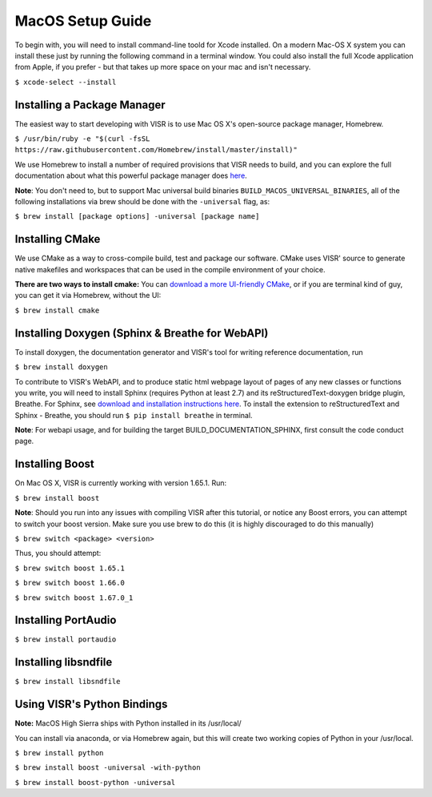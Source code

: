 MacOS Setup Guide
================================

To begin with, you will need to install command-line toold for Xcode installed. On a modern Mac-OS X system you can install these just by running the following command in a terminal window. You could also install the full Xcode application from Apple, if you prefer - but that takes up more space on your mac and isn't necessary.

``$ xcode-select --install``

Installing a Package Manager
############################

The easiest way to start developing with VISR is to use Mac OS X's open-source package manager, Homebrew.

``$ /usr/bin/ruby -e "$(curl -fsSL https://raw.githubusercontent.com/Homebrew/install/master/install)"``

We use Homebrew to install a number of required provisions that VISR needs to build, and you can explore the full documentation about what this powerful package manager does `here <https://brew.sh/>`_.

**Note**: You don't need to, but to support Mac universal build binaries ``BUILD_MACOS_UNIVERSAL_BINARIES``, all of the following installations via brew should be done with the ``-universal`` flag, as:

``$ brew install [package options] -universal [package name]``

Installing CMake
############################

.. _download a more UI-friendly CMake: https://cmake.org/files/v3.12/cmake-3.12.1-Darwin-x86_64.dmg

We use CMake as a way to cross-compile build, test and package our software. CMake uses VISR' source to generate native makefiles and workspaces that can be used in the compile environment of your choice.

**There are two ways to install cmake:** You can `download a more UI-friendly CMake`_, or if you are terminal kind of guy, you can get it via Homebrew, without the UI:

``$ brew install cmake``

Installing Doxygen (Sphinx & Breathe for WebAPI)
################################################

To install doxygen, the documentation generator and VISR's tool for  writing reference documentation, run

``$ brew install doxygen``

.. _download and installation instructions here: http://www.sphinx-doc.org/en/stable/install.html

To contribute to VISR's WebAPI, and to produce static html webpage layout of pages of any new classes or functions you write, you will need to install Sphinx (requires Python at least 2.7) and its reStructuredText-doxygen bridge plugin, Breathe. For Sphinx, see `download and installation instructions here`_. To install the extension to reStructuredText and Sphinx - Breathe, you should run ``$ pip install breathe`` in terminal.

**Note**: For webapi usage, and for building the target BUILD_DOCUMENTATION_SPHINX, first consult the code conduct page.

Installing Boost
################

On Mac OS X, VISR is currently working with version 1.65.1. Run:

``$ brew install boost``

**Note**: Should you run into any issues with compiling VISR after this tutorial, or notice any Boost errors, you can attempt to switch your boost version. Make sure you use brew to do this (it is highly discouraged to do this manually)

``$ brew switch <package> <version>``

Thus, you should attempt:

``$ brew switch boost 1.65.1``

``$ brew switch boost 1.66.0``

``$ brew switch boost 1.67.0_1``

Installing PortAudio
####################

``$ brew install portaudio``

Installing libsndfile
#####################

``$ brew install libsndfile``

Using VISR's Python Bindings
############################

**Note:** MacOS High Sierra ships with Python installed in its /usr/local/

You can install via anaconda, or via Homebrew again, but this will create two working copies of Python in your /usr/local.

``$ brew install python``

``$ brew install boost -universal -with-python``

``$ brew install boost-python -universal``
